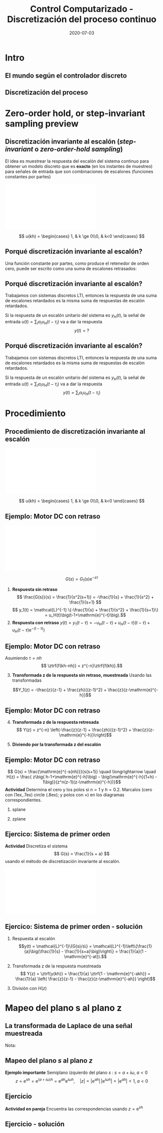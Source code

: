 #+OPTIONS: toc:nil
# #+LaTeX_CLASS: koma-article 

#+LATEX_CLASS: beamer
#+LATEX_CLASS_OPTIONS: [presentation,aspectratio=169]
#+OPTIONS: H:2

#+LaTex_HEADER: \usepackage{khpreamble}
#+LaTex_HEADER: \usepackage{amssymb}
#+LaTex_HEADER: \usepackage{tcolorbox}
#+LaTex_HEADER: \DeclareMathOperator{\shift}{q}
#+LaTex_HEADER: \DeclareMathOperator{\diff}{p}

#+title: Control Computarizado - Discretización del proceso continuo
#+date: 2020-07-03

* What do I want the students to understand?			   :noexport:
  - How to sample cont-time system

* Which activities will the students do?			   :noexport:
  1. Sample first-order system 
  2. Root locus of simple system

* Intro
** El mundo según el controlador discreto
   #+BEGIN_CENTER 
    \includegraphics[width=0.7\linewidth]{../../figures/fig1-1-schematic.png}
   #+END_CENTER
   #+begin_export latex
   {\footnotesize Åström \& Wittenmark \textit{Computer-controlled systems}}
   #+end_export
** Discretización del proceso
   #+begin_center
   \includegraphics[width=0.6\linewidth]{../../figures/fig2-4.png}
   #+end_center
   #+begin_export latex
   {\footnotesize Åström \& Wittenmark \textit{Computer-controlled systems}}
   #+end_export
* Ejemplo                                                          :noexport:
** Ejemplo: Controlador discreto para el brazo del disco duro
   Usando $J=1$ y  $h=1$.
   #+begin_export latex
  \begin{center}
  \begin{tikzpicture}
  \tikzset{node distance=2cm, 
      block/.style={rectangle, draw, minimum height=12mm, minimum width=14mm},
      sumnode/.style={circle, draw, inner sep=2pt}        
  }

    \node[coordinate] (input) {};
    \node[block, right of=input] (TR) {$0.2K$};
    \node[sumnode, right of=TR, node distance=30mm] (sum) {\tiny $\sum$};
    \node[block,right of=sum, node distance=30mm] (plant) {$\theta(k) = \frac{1}{(\shift-1)^2}u(k)$};
    %\node[sumnode, right of=plant, node distance=30mm] (sumdist) {$\sum$};
    %\node[coordinate, above of=sumdist, node distance=15mm] (dist) {};
    %\node[coordinate, right of=sumdist, node distance=15mm] (measure) {};
    \node[coordinate, right of=plant, node distance=30mm] (output) {};
    \node[coordinate, right of=plant, node distance=22mm] (measure) {};
    %\node[sumnode,below of=measure, node distance=25mm] (sumnoise) {$\sum$};
    %\node[coordinate, right of=sumnoise, node distance=15mm] (noise) {};
    \node[block,below of=plant, node distance=20mm] (SR) {$K\frac{\shift - 0.8}{\shift}$};
    \draw[->] (input) -- node[above, pos=0.2] {$\theta_{ref}(k)$} (TR);
    \draw[->] (TR) -- node[above] {$u_1(k)$} (sum);
    \draw[->] (sum) -- node[above] {$u(k)$} (plant);
    \draw[->] (plant) -- node[at end, above] {$\theta(k)$} (output);
    \draw[->] (measure) |- (SR);
    \draw[->] (SR) -| (sum) node[right, pos=0.8] {$u_2(k)$} node[left, pos=0.96] {$-$};
  \end{tikzpicture}
  \end{center}
   #+end_export
   Ecuación en diferencias para el sistema de lazo cerrado (usando $K=0.5$):
   \[ \theta(k+2) - 2\theta(k+1) + \theta(k) = 0.1\theta_{ref}(k) - 0.5\big(\theta(k) -0.8\theta(k-1)\big) \]
   \[ \theta(k+3) -2\theta(k+2) + 1.5\theta(k+1) - 0.4\theta(k) = 0.1\theta_{ref}(k+1)\]

** Ejemplo: Controlador discreto para el brazo del disco duro
    \[ \Theta(z) = \frac{1.01}{z-1} - \frac{0.60}{z-0.62} + \frac{0.03}{z^2 - 1.38z + 0.64} - \frac{0.41z}{z^2 - 1.38z + 0.64}\]
    Aplicando la transformada z inversa (ayuda de Wolfram) para cada uno de los terminos
    \[
    \theta(k) &= 1.01u_s(k-1) - 0.60(0.62)^{k-1} - 0.05(0.8)^k\Big(\cos(0.53k) + 19.9\sin(0.53 k)\Big)
    \]

   #+begin_export latex
   \begin{center}
     \begin{tikzpicture}[scale=2]
       \draw[->] (-1.2, 0) -- (1.2,0) node[below] {Re};
       \draw[->] (0, -1.2) -- (0,1.2) node[left] {Im};
       \draw[domain=0:360, samples=361, dashed] plot ({cos(\x)}, {sin(\x)});
       \node[red, pin=0:{$|0.69+0.41i|=0.80$}] (pole1) at (0.69, 0.41) { \Large $\times$};
       \node[red] (pole2) at (0.69, -0.41) { \Large $\times$};
       \draw[domain=0:30, samples=10, ->] plot ({0.6*cos(\x)}, {0.6*sin(\x)});
       \node[anchor=west] at (1.0, 0.15) {$\arg (0.69 + 0.41i) = 0.53$};
       \draw[thin] (0,0) to (0.69, 0.41);
       %\node[] at (0.69, -0.2) {$0.69$};
       %\node[] at (0, 0.41) {$0.41 i$};
     \end{tikzpicture}
   \end{center}
   #+end_export

** Ejercicio
   La ecuación en diferencias para el compensador /lead/ $F(s)=K\frac{s+b}{s+a}$ que vímos en la primera clase
      \begin{center}
      \begin{tikzpicture}
      \node[draw, inner sep=6pt] (block) {$K\frac{s+b}{s+a}$};
      \draw[->] (block) ++ (2,0) -- node[above, near start] {$\theta(t)$} (block);
      \draw[->] (block) -- node[above, near end] {$u_2(t)$}  ++(-2,0);
      \end{tikzpicture}
      \end{center}
      era (con los valores  $a=8$, $b=1$, $h=0.1$, $K=1$)
      \[ u_2(k+1) - 0.2u_2(k) = \theta(k+1) - 0.9\theta(k) \]

   *Calcula la respuesta del sistema a una señal escalón unitario.* 



** Solución
   La ecuación en diferencias para el compensador /lead/ $F(s)=K\frac{s+b}{s+a}$ que vímos en la primera clase
      \begin{center}
      \begin{tikzpicture}
      \node[draw, inner sep=6pt] (block) {$K\frac{s+b}{s+a}$};
      \draw[->] (block) ++ (2,0) -- node[above, near start] {$\theta(t)$} (block);
      \draw[->] (block) -- node[above, near end] {$u_2(t)$}  ++(-2,0);
      \end{tikzpicture}
      \end{center}
      era (con los valores  $a=8$, $b=1$, $h=0.1$, $K=1$)
      \[ u_2(k+1) - 0.2u_2(k) = \theta(k+1) - 0.9\theta(k) \]

   *Calcula la respuesta del sistema a una señal escalón unitario.* 


* Zero-order hold, or step-invariant sampling preview
** Discretización invariante al escalón (/step-invariant/ o /zero-order-hold sampling/)

   El idea es muestrear la respuesta del escalón del sistema continuo para obtener un modelo discreto que es *exacto* (en los instantes de muestreo) para señales de entrada que son combinaciones de escalones (funciones constantes por partes)

#+BEGIN_CENTER 
 \includegraphics[width=0.99\linewidth]{../../figures/invariant-sampling.pdf}
#+END_CENTER

  \[ u(kh) = \begin{cases} 1, & k \ge 0\\0, & k<0 \end{cases} \]
   
** Porqué discretización invariante al escalón?

   Una función constante por partes, como produce el retenedor de orden cero, puede ser escrito como una suma de escalones retrasados:
   #+begin_export latex

     \begin{center}
       \begin{tikzpicture}
         \small
         \begin{axis}[
           clip = false,
           width=7cm,
           height=2.5cm,
           yshift=1.5cm,
           xlabel={$t$},
           ylabel={},
           xmax=10.5,
	   ymax=3,
           ]
           \addplot+[black, no marks] coordinates {(-1,0) (0,0) (0,1) (10,1) } node[pos=0.7,coordinate, pin=40:$u_H(t)$] {};
         \end{axis}
         \begin{axis}[
           clip=false,
           width=7cm,
           height=2.5cm,
           yshift=-1.5cm,
           xlabel={$t$},
           ylabel={},
           xmax=10.5,
	   ymax=3,
           ]
           \addplot+[black, no marks] coordinates {(-1,0) (1,0) (1,2) (10,2) } node[pos=0.7,coordinate, pin=40:$2u_H(t-1)$] {};;
         \end{axis}
         \begin{axis}[
           clip=false,
           width=7cm,
           height=2.5cm,
           xshift=7.5cm,
           xlabel={$t$},
           ylabel={},
           xmax=10.5,
	   ymax=3,
           ]
           \addplot+[black, no marks] coordinates {(-1,0) (0,0) (0,1) (1,1) (1,3) (10,3) }  node[pos=0.7,coordinate, pin=40:$u_H(t) + 2u_H(t-1)$] {};;
         \end{axis}

         \node at (2.2,0.2) {\huge  +};
         \node at (6.5,0.2) {\huge  =};

       \end{tikzpicture}
     \end{center}
   #+end_export

** Porqué discretización invariante al escalón?
   Trabajamos con sistemas discretos LTI, entonces la respuesta de una suma de escalones retardados es la misma suma de respuestas de escalón retardados.
   #+begin_export latex

        \begin{center}
          \begin{tikzpicture}[node distance=20mm, block/.style={rectangle, draw, minimum width=15mm, }]

            \node[coordinate] (input) {};
            \node[block, right of=input, node distance=22mm] (lti) {LTI};
            \node[coordinate, right of=lti, node distance=22mm] (output) {};

            \draw[->] (input) -- node[above, near start] {$u_H(t)$} (lti);
            \draw[->] (lti) -- node[above, near end] {$y_H(t)$} (output);
          \end{tikzpicture}
        \end{center}
   #+end_export
   Si la respuesta de un escalón unitario del sistema es $y_H(t)$, la señal de entrada  
   $u(t) = \sum_{i} \alpha_i u_H(t-\tau_i)$ va a dar la respuesta \[y(t)=?\]

** Porqué discretización invariante al escalón?
   Trabajamos con sistemas discretos LTI, entonces la respuesta de una suma de escalones retardados es la misma suma de respuestas de escalón retardados.
   #+begin_export latex

        \begin{center}
          \begin{tikzpicture}[node distance=20mm, block/.style={rectangle, draw, minimum width=15mm, }]

            \node[coordinate] (input) {};
            \node[block, right of=input, node distance=22mm] (lti) {LTI};
            \node[coordinate, right of=lti, node distance=22mm] (output) {};

            \draw[->] (input) -- node[above, near start] {$u_H(t)$} (lti);
            \draw[->] (lti) -- node[above, near end] {$y_H(t)$} (output);
          \end{tikzpicture}
        \end{center}
   #+end_export
   Si la respuesta de un escalón unitario del sistema es $y_H(t)$, la señal de entrada  
   $u(t) = \sum_{i} \alpha_i u_H(t-\tau_i)$ va a dar la respuesta \[y(t)=\sum_{i} \alpha_i u_H(t-\tau_i)\]


\begin{tcolorbox}
   Si el método de discretización es exacto para una señal de entrada en forma de un escalón, va a ser exacto para señales que son constantes por partes. Este son el tipo de señales que produce el retenedor de orden cero. 
\end{tcolorbox}



* Procedimiento
** Procedimiento de discretización invariante al escalón
#+BEGIN_CENTER 
 \includegraphics[width=0.99\linewidth]{../../figures/invariant-sampling.pdf}
#+END_CENTER
  \[ u(kh) = \begin{cases} 1, & k \ge 0\\0, & k<0 \end{cases} \]

\begin{tcolorbox}
\[ H(z) = \frac{z-1}{z} \ztrf{\mathcal{L}^{-1}\{ \frac{G(s)}{s} \}} \]
\end{tcolorbox}
  
** Ejemplo: Motor DC con retraso
#+BEGIN_CENTER 
 \includegraphics[width=0.89\linewidth]{../../figures/invariant-sampling-dcmotor.pdf}
#+END_CENTER
\[ G(s) = G_1(s)\mathrm{e}^{-s\tau}\]

1. *Respuesta sin retraso* \[ \frac{G(s)}{s} = \frac{1}{s^2(s+1)} = -\frac{1}{s} + \frac{1}{s^2} + \frac{1}{s+1} \]
   \[ y_1(t) = \mathcal{L}^{-1} \{-\frac{1}{s} + \frac{1}{s^2} + \frac{1}{s+1}\} = u_H(t)\big(t-1+\mathrm{e}^{-t}\big).\]
2. *Respuesta con retraso* \( y(t) = y_1(t-\tau) =  -u_H(t-\tau) + u_H(t-\tau)(t-\tau) + u_H(t-\tau)\mathrm{e}^{-(t-\tau)}\big) \)

** Ejemplo: Motor DC con retraso
   Asumiendo \(\tau = nh\)
   \[ \ztrf{f(kh-nh)} = z^{-n}\ztrf{f(kh)}.\]
3. [@3] *Transformada z de la respuesta sin retraso, muestreada* 
   Usando las transformadas
   \begin{align*}
   u_H(kh) \quad &\overset{\mathcal{Z}}{\longleftrightarrow} \quad \frac{z}{z-1}\\
   u_H(kh)kh \quad &\overset{\mathcal{Z}}{\longleftrightarrow} \quad \frac{zh}{(z-1)^2}\\
   u_H(kh)\mathrm{e}^{-a(kh)} \quad &\overset{\mathcal{Z}}{\longleftrightarrow} \quad \frac{z}{z-\mathrm{e}^{-ah}}
   \end{align*}
   \[Y_1(z) = -\frac{z}{z-1} + \frac{zh}{(z-1)^2} + \frac{z}{z-\mathrm{e}^{-h}}\]

** Ejemplo: Motor DC con retraso
4. [@4] *Transformada z de la respuesta retresada*
   \[ Y(z) = z^{-n} \left(-\frac{z}{z-1} + \frac{zh}{(z-1)^2} + \frac{z}{z-\mathrm{e}^{-h}}\right)\]
5.  *Diviendo por la transformada z del escalón* 
   \begin{align*}
   H(z) &= \frac{Y(z)}{U(z)} = \frac{z-1}{z} z^{-n} \left(-\frac{z}{z-1} + \frac{zh}{(z-1)^2} + \frac{z}{z-\mathrm{e}^{-h}}\right)\\
   &= z^{-n} \left( -1 + \frac{h}{z-1} + \frac{z-1}{z-\mathrm{e}^{-h}} \right)\\
   &= \frac{ z\big( h-1+\mathrm{e}^{-h}\big) - \big(\mathrm{e}^{-h}(1+h) - 1\big)}{z^n(z-1)(z-\mathrm{e}^{-h})}
   \end{align*}

** Ejemplo: Motor DC con retraso
   \[ G(s) = \frac{\mathrm{e}^{-s(nh)}}{s(s+1)} \quad \longrightarrow \quad
   H(z) = \frac{ z\big( h-1+\mathrm{e}^{-h}\big) - \big(\mathrm{e}^{-h}(1+h) - 1\big)}{z^n(z-1)(z-\mathrm{e}^{-h})}\]
   *Actividad* Determina el cero y los polos si $n=1$ y $h=0.2$. Marcalos (cero con  \tikz \draw (1ex,.7ex) circle (.8ex); y polos con $\times$) en los diagramas correspondientes.
*** splane
    :PROPERTIES:
    :BEAMER_col: 0.4
    :END:
    #+begin_export latex
   \begin{tikzpicture}
   \node[red] at (-1.5,2) {\Large $s$-plane};
   \draw[->] (-2,0) -- (1,0); 
   \draw[->] (0,-2) -- (0,2);
   \end{tikzpicture}
    #+end_export


*** zplane
    :PROPERTIES:
    :BEAMER_col: 0.6
    :END:
    #+begin_export latex
    \begin{tikzpicture}
    \node {\includegraphics[height=0.6\textheight]{../../figures/zgrid-crop}};
    \node[red] at (2.5,2.2) {\Large $z$-plane};
    \end{tikzpicture}
    #+end_export

** Ejercico: Sistema de primer orden
   *Actividad* Discretiza el sistema 
   \[ G(s) = \frac{1}{s + a} \]
   usando el método de discretización invariante al escalón.
#+BEGIN_CENTER 
 \includegraphics[width=0.69\linewidth]{../../figures/invariant-sampling.pdf}
#+END_CENTER

\begin{tcolorbox}
\[ H(z) = \frac{z-1}{z} \ztrf{\mathcal{L}^{-1}\{ \frac{G(s)}{s} \}} \]
\end{tcolorbox}

** Ejercico: Sistema de primer orden - solución
   1. Respuesta al escalón
      \[y(t) = \mathcal{L}^{-1}\{G(s)/s\} = \mathcal{L}^{-1}\left\{\frac{1}{a}\big(\frac{1}{s} - \frac{1}{s+a}\big)\right\} = \frac{1}{a}(1 - \mathrm{e}^{-at}).\]
   2. Transformada z de la respuesta muestreada
      \[ Y(z) = \ztrf{y(kh)} = \frac{1}{a} \ztrf{1 - \mathrm{e}^{-akh}} = \frac{1}{a} \left( \frac{z}{z-1} - \frac{z}{z-\mathrm{e}^{-ah}} \right)\]
   3. División con \(H(z)\)
      \begin{align*}
       H(z) &=  \frac{1}{a} \frac{z-1}{z} \left( \frac{z}{z-1} - \frac{z}{z-\mathrm{e}^{-ah}} \right)
           = \frac{1}{a} \left( 1 - \frac{z-1}{z-\mathrm{e}^{-ah}}\right)\\
	   &= \frac{\frac{1}{a}\big((z-\mathrm{e}^{-ah}) - (z-1)\big)}{z-\mathrm{e}^{-ah}}
            = \frac{\frac{1}{a}(1-\mathrm{e}^{-ah})}{z-\mathrm{e}^{-ah}}
      \end{align*}

* Mapeo del plano s al plano z
** La transformada de Laplace de una señal muestreada

   Nota:
   \begin{align*}
   F_s(s) &=  \sum_{k=0}^{\infty} f(kh) \left(\mathrm{e}^{-sh}\right)^k\quad \text{transformada de Laplace}\\
   F(z) &= \sum_{k=0}^{\infty} f(kh) z^{-k} \quad \text{transformada z}
   \end{align*}

   \begin{tcolorbox}
   La transformada z de una señal muestreada corresponde a su transformada de Laplace bajo la relación 
   \[ z = \mathrm{e}^{sh}\]
   entre el dominio $s$ de la transformada de Laplace y el dominio $z$ de la tranformada z.
   \end{tcolorbox}



** Mapeo del plano \(s\) al plano \(z\)
\begin{tcolorbox}
\[ z = \mathrm{e}^{sh} \qquad \Leftrightarrow \qquad  s = \frac{1}{h} \ln z\]
\end{tcolorbox}

*Ejemplo importante* Semiplano izquierdo del plano \(s\) : \( s = a + i\omega, \; a < 0\)
\[ z = \mathrm{e}^{sh} = \mathrm{e}^{(a + i\omega)h} = \mathrm{e}^{ah} \mathrm{e}^{i\omega h}, \quad |z| = |\mathrm{e}^{ah}|\, |\mathrm{e}^{i\omega h}| = |\mathrm{e}^{ah}| < 1, \; a < 0\]

** Ejercicio

   *Actividad en pareja* Encuentra las correspondencias usando \(z = \mathrm{e}^{sh}\)

   #+begin_export latex
      \begin{center}
      \begin{tikzpicture}[node distance=40mm]
      \node (spl) {Plano $s$};
      \node[right of=spl] (sp1) {\includegraphics[height=0.3\textheight]{../../figures/imaginary-plane-vertical-line}};
      \node[right of=sp1] (sp2) {\includegraphics[height=0.3\textheight]{../../figures/imaginary-plane-diagonal-line}};
      \node[right of=sp2] (sp3) { \includegraphics[height=0.3\textheight]{../../figures/imaginary-plane-horizontal-line}};
      \node[below of=spl, node distance=30mm] (zpl) {Plano \(z\)};
      \node[right of=zpl] (zp1) {\includegraphics[height=0.3\textheight]{../../figures/imaginary-plane-diagonal-line-map}};
      \node[right of=zp1] (zp2) {\includegraphics[height=0.3\textheight]{../../figures/imaginary-plane-horizontal-line-map}};
      \node[right of=zp2] (zp3) {\includegraphics[height=0.3\textheight]{../../figures/imaginary-plane-circle-z}};
      
      %\draw[<->, thick, orange] (sp1) to (zp3);
      %\draw[<->, thick, blue] (sp2) to (zp1);
      %\draw[<->, thick, green!80!black] (sp3) to (zp2);
    \end{tikzpicture}
   \end{center}
   #+end_export

** Ejercicio - solución
   #+begin_export latex
      \begin{center}
      \begin{tikzpicture}[node distance=40mm]
      \node (spl) {Plano $s$};
      \node[right of=spl] (sp1) {\includegraphics[height=0.3\textheight]{../../figures/imaginary-plane-vertical-line}};
      \node[right of=sp1] (sp2) {\includegraphics[height=0.3\textheight]{../../figures/imaginary-plane-diagonal-line}};
      \node[right of=sp2] (sp3) { \includegraphics[height=0.3\textheight]{../../figures/imaginary-plane-horizontal-line}};
      \node[below of=spl, node distance=30mm] (zpl) {Plano \(z\)};
      \node[right of=zpl] (zp1) {\includegraphics[height=0.3\textheight]{../../figures/imaginary-plane-diagonal-line-map}};
      \node[right of=zp1] (zp2) {\includegraphics[height=0.3\textheight]{../../figures/imaginary-plane-horizontal-line-map}};
      \node[right of=zp2] (zp3) {\includegraphics[height=0.3\textheight]{../../figures/imaginary-plane-circle-z}};

      \draw[<->, thick, orange] (sp1) to (zp3);
      \draw[<->, thick, blue] (sp2) to (zp1);
      \draw[<->, thick, green!80!black] (sp3) to (zp2);
    \end{tikzpicture}
   \end{center}
   #+end_export

* Otro tipos de discretización                                     :noexport:
** Impulse- step- and ramp-invariant sampling

#+BEGIN_CENTER 
 \includegraphics[width=0.9\linewidth]{../../figures/invariant-sampling.pdf}
#+END_CENTER

   - Impulse-invariant sampling: \( u(t) = \delta(t)\)
   - Step-invariant sampling (zero order hold): \( u(t) = \begin{cases} 1, & t \ge 0\\0, & t<0 \end{cases} \)
   - Ramp-invariant sampling: \( u(t) = \begin{cases} t, & t \ge 0\\0, & t<0 \end{cases} \)

** Step-invariant sampling, or zero-order-hold sampling
   Let the input to the continuous-time system be a step \(u(t)=\stepfcn,\) which has Laplace transform \(U(s)=\frac{1}{s}.\) In the Laplace-domain we get
   \[Y(s) = G(s)\frac{1}{s}\]
   1. Obtain the time-response by inverse Laplace: \(y(t)=\laplaceinv{Y(s)}\)
   2. Sample the time-response to obtain the sequence \(y(kh)\) and apply  the z-transform to obtain \(Y(z) = \ztrf{y(kh)}\)
   3. Calculate the pulse-transfer function by dividing with the z-transform of the input signal \(U(z) = \frac{z}{z-1}. \) \[H(z) = \frac{Y(z)}{U(z)} = \frac{z-1}{z}Y(z) \]

* Zero-order hold sampling example                                 :noexport:
** Example: First-order system
   Let's apply step-invariant sampling to the system
   \[ G(s) = \frac{1}{s + a}. \]

** Example: First-order system					   :noexport:
   Let's apply the above sampling methods to the system
   \[ G(s) = \frac{1}{s - \lambda}. \]

   By partial fracion expansion we get \[ Y(s) = G(s)\frac{1}{s} = \frac{1}{\lambda} \left( \frac{1}{s-\lambda} - \frac{1}{s} \right). \]

   1. The step response becomes
      \[ y(t) = \frac{1}{\lambda} \left( \mexp{\lambda{} t} - u_H(t) \right), \]
      where \(u_H(t)\) is the step function.
   2. Sampling and applying the z-transform gives
      \[ Y(z) = \frac{1}{\lambda} \left( \frac{z}{z-\mexp{\lambda h}} - \frac{z}{z-1} \right). \]

** Example: First-order system, contd.				   :noexport:
   \[ G(s) = \frac{1}{s - \lambda}. \]

   3. [@3] Calculate the pulse-transfer function
      \begin{align*} 
             H(z) &= \frac{Y(z)}{U(z)} = \frac{z-1}{z}Y(z)\\
                  &= \frac{1}{\lambda} \left( \frac{ z-1 }{ z-\mexp{\lambda h} } - 1 \right)\\
                  &= \frac{1}{\lambda} \frac{ (z-1) - (z-\mexp{\lambda h}) }{z-\mexp{\lambda h}}\\
                  &= \frac{1}{\lambda} \left( \frac{ \mexp{\lambda h} - 1 }{ z - \mexp{\lambda h} } \right)
      \end{align*}


** Example: First-order system					   :noexport:
   Let's apply the above sampling methods to the system
   \[ G(s) = \frac{1}{s - \lambda}. \]

   By partial fracion expansion we get \[ Y(s) = G(s)\frac{1}{s} = \frac{1}{\lambda} \left( \frac{1}{s-\lambda} - \frac{1}{s} \right). \]

   1. The step response becomes
      \[ y(t) = \frac{1}{\lambda} \left( \mexp{\lambda{} t} - u_H(t) \right), \]
      where \(u_H(t)\) is the step function.
   2. Sampling and applying the z-transform gives
      \[ Y(z) = \frac{1}{\lambda} \left( \frac{z}{z-\mexp{\lambda h}} - \frac{z}{z-1} \right). \]
   3. Calculate the pulse-transfer function
      \begin{align*} 
             H(z) &= \frac{Y(z)}{U(z)} = \frac{z-1}{z}Y(z)\\
                  &= \frac{1}{\lambda} \left( \frac{z-1}{z-\mexp{\lambda h}} - 1 \right)\\
                  &= \frac{1}{\lambda} \frac{(z-1) - (z-\mexp{\lambda h})}(z-\mexp{\lambda h}}\\
                  &= \frac{1}{\lambda} \frac{ \mexp{\lambda h} - 1}{z - \mexp{\lambda h}}
      \end{align*}

** Do on your own: The double integrator

   \[ G(s) = \frac{1}{s^2} \]

* Discrete-time signals						   :noexport:

** The discrete causal linear time-invariant system

   \begin{center}
   \begin{tikzpicture}[node distance=20mm, anchor=north]
   \node[coordinate] (input) {};
   \node[rectangle, draw, right of=input, inner sep=3mm] (lti) {g};
   \node[coordinate, right of=lti] (output) {};
   \draw[->] (input) -- node[near start, above] {$u(k)$}  (lti);
   \draw[->] (lti) -- node[near end, above] {$y(k)$} (output);
   \end{tikzpicture}
   \end{center}

   \[ y(k) = g \ast u = \sum_{n=0}^\infty g(n) u(k-n) \]

   If input signal is a pulse (delta-function)
#+BEGIN_LaTeX
\begin{center}
\begin{tikzpicture}
\begin{axis}[
  width=14cm,
  height=2.5cm,
  xlabel={$k$},
  ylabel={$u(k)$},
  xmin=-2.5,
  xmax=10.5,
]

\addplot+[black, ycomb, domain=-2:10, samples=13,variable=k] { (k==0)}; 

\end{axis}
\end{tikzpicture}
\end{center}

\vspace*{-5mm}

#+END_LaTeX
   \[ y(k) = \sum_{n=0}^\infty g(n) \delta(k-n) = ? \]

** The discrete causal linear time-invariant system

   \begin{center}
   \begin{tikzpicture}[node distance=20mm, anchor=north]
   \node[coordinate] (input) {};
   \node[rectangle, draw, right of=input, inner sep=3mm] (lti) {g};
   \node[coordinate, right of=lti] (output) {};
   \draw[->] (input) -- node[near start, above] {$u(k)$}  (lti);
   \draw[->] (lti) -- node[near end, above] {$y(k)$} (output);
   \end{tikzpicture}
   \end{center}

   \[ y(k) = g \ast u = \sum_{n=0}^\infty g(n) u(k-n) \]

   If input signal is a pulse (delta-function)
#+BEGIN_LaTeX
\begin{center}
\begin{tikzpicture}
\begin{axis}[
  width=14cm,
  height=2.5cm,
  xlabel={$k$},
  ylabel={$u(k)$},
  xmin=-2.5,
  xmax=10.5,
]

\addplot+[black, ycomb, domain=-2:10, samples=13,variable=k] { (k==0)}; 

\end{axis}
\end{tikzpicture}
\end{center}

\vspace*{-5mm}

#+END_LaTeX
   \[ y(k) = \sum_{n=0}^\infty g(n) \delta(k-n) = g(k) \]

** Causality

   \begin{center}
   \begin{tikzpicture}[node distance=20mm, anchor=north]
   \node[coordinate] (input) {};
   \node[rectangle, draw, right of=input, inner sep=3mm] (lti) {g};
   \node[coordinate, right of=lti] (output) {};
   \draw[->] (input) -- node[near start, above] {$u(k)$}  (lti);
   \draw[->] (lti) -- node[near end, above] {$y(k)$} (output);
   \end{tikzpicture}
   \end{center}

   *Causality* means that the system output $y(n)$ at some time instant $n$ *does not* depend on future values of the input signal.

   Which of the below pulse responses do *not* belong to a causal system?

   \begin{tikzpicture}
   \small
   \begin{axis}[
   width=7cm,
   height=2.5cm,
   xlabel={$k$},
   ylabel={$g(k)$},
   xmin=-3.5,
   xmax=10.5,
   ytick = {0},
   ]
   \addplot+[black, ycomb, domain=-3:10, samples=14,variable=k] { exp(-0.20*k)};
   \end{axis}

   \begin{axis}[
   xshift=7cm,
   width=7cm,
   height=2.5cm,
   xlabel={$k$},
   ylabel={$g(k)$},
   xmin=-3.5,
   xmax=10.5,
   ytick = {0},
   ]
   \addplot+[black, ycomb, domain=-3:10, samples=14,variable=k] { (k>=0)*exp(-0.20*k)};
   \end{axis}

   \begin{axis}[
   xshift=0cm,
   yshift=-2.5cm,
   width=7cm,
   height=2.5cm,
   xlabel={$k$},
   ylabel={$g(k)$},
   xmin=-3.5,
   xmax=10.5,
   ytick = {0},
   ]
   \addplot+[black, ycomb, domain=-5:8, samples=14,variable=k] { (k<0)*cos(30*k)};
   \end{axis}

   \begin{axis}[
   xshift=7cm,
   yshift=-2.5cm,
   width=7cm,
   height=2.5cm,
   xlabel={$k$},
   ylabel={$g(k)$},
   xmin=-3.5,
   xmax=10.5,
   ytick = {0},
   ]
   \addplot+[black, ycomb, domain=-5:8, samples=14,variable=k] { (k>0)*cos(30*k)};
   \end{axis}


   \end{tikzpicture}

* Stuff not time for Tuesday Jan 16				   :noexport:

** Linearity, time invariance and the pulse response

   The input signal

#+BEGIN_LaTeX
\begin{center}
\begin{tikzpicture}
\small
\begin{axis}[
  width=14cm,
  height=3.5cm,
  xlabel={$k$},
  ylabel={$u(k)$},
  xmin=-0.5,
  xmax=10.5,
  ytick = {-1, 0, 0.6, 2},
]

\addplot+[black, ycomb, domain=-2:10, samples=13,variable=k] { 0.6*(k==0) + 2*(k==1) - 1*(k==2)}; 

\end{axis}
\end{tikzpicture}
\end{center}

\vspace*{-5mm}

#+END_LaTeX


   Can be written 
   \[u(k) = 0.6\delta(k) + 2\delta(k-1) - \delta(k-2) \]
   Since the system's response to a pulse is given by $g(k)$, the output signal is
   \[ y(k) = ?\]

** Linearity, time invariance and the pulse response

   The input signal

#+BEGIN_LaTeX
\begin{center}
\begin{tikzpicture}
\small
\begin{axis}[
  width=14cm,
  height=3.5cm,
  xlabel={$k$},
  ylabel={$u(k)$},
  xmin=-0.5,
  xmax=10.5,
  ytick = {-1, 0, 0.6, 2},
]

\addplot+[black, ycomb, domain=-2:10, samples=13,variable=k] { 0.6*(k==0) + 2*(k==1) - 1*(k==2)}; 

\end{axis}
\end{tikzpicture}
\end{center}

\vspace*{-5mm}

#+END_LaTeX


   Can be written 
   \[u(k) = 0.6\delta(k) + 2\delta(k-1) - \delta(k-2) \]
   Since the system's response to a pulse is given by $g(k)$, the output signal is
   \[ y(k) = 0.6g(k) + 2g(k-1) - g(k-2) \]

*** Notes							   :noexport:
    y(k) = \sum_{n=0}^\infty g(n) (0.6\delta(k) + 2\delta(k-1) - \delta(k-2))
         = 0.6 \sum_{n=0}^\infty g(n) 0.6\delta(k-n) + 2\sum_{n=0}^\infty g(n) \delta(k-1-n) - \sum_{n=0}^\infty g(n) \delta(k-2-n)
	 = 0.6 g(k) + 2g(k-1) - g(k-2).  



* The shift operator						   :noexport:
** The differential operator
   - A mathematical operator is a mapping. In order to define an operator, we must specify what type of mathematical objects it operates on, and what the operator does with the object. 
   - When working with differential equations, it can be convenient to introduce the *differential operator* often named $\diff$:
     \[ \diff \triangleq \frac{d}{dt} \]
     This operator is defined for differentiable functions $f(t)$, and returns the derivative
     \[ \diff f(t) = \frac{d}{dt} f(t) = f'(t) = \dot{f} (t) \].

** Linear differential equations using the differential operator   :noexport:
   The general linear differential equation
   \[ \frac{d^n}{dt^n} y + a_1 \frac{d^{n-1}}{dt^{n-1}} y + \cdots + a_n y =  b_0 \frac{d^m}{dt^m} u + b_1 \frac{d^{m-1}}{dt^{m-1}} u + \cdots + b_m u \]
   can be written 
   \[ \left( \diff^n + a_1 \diff^{n-1} + \cdots + a_n\right) y = \left( b_0 \diff^m + \diff^{m-1} + \cdots + b_m \right)  u \]
# Examples on the whiteboard

** The shift operator
   - For difference equations the shift operator \(\shift\) is very useful.
   - The shift operator is defined for double-infinite sequences $x_k$, i.e. the sequence $x_k$ must be infinitely long both for negative and positive $k$.
   - The operator shifts the sequence ahead one step:
     \[ \shift x_k = x_{k+1} \]
   
** Linear difference equations using the shift operator
   The general linear difference equation
   \[ y_{k+n} + a_1 y_{k+n-1} + \cdots + a_n y_k =  b_0 u_{k+m} + b_1 u_{k+m-1} + \cdots + b_m u_k \]
   can be written 
   \[ \underbrace{\left( \shift^n + a_1 \shift^{n-1} + \cdots + a_n\right)}_{A(\shift)} y(k) = \underbrace{\left( b_0 \shift^m + b_1\shift^{m-1} + \cdots + b_m \right)}_{B(\shift)}  u(k) \]

   \[ y(k) = \underbrace{\frac{B(\shift)}{A(\shift)}}_{\text{pulse transfer operator}} u(k) \]

*Important note:* In this course we work with /causal systems/. For such systems \(m \le n \), otherwise the output \(y_{k+n}\) would depend on future values of the input.

# Example, third order on the whiteboard

** The difference equation is a representation of a discrete-time dynamical systems

#+BEGIN_LaTeX
\begin{center}
\begin{tikzpicture}[node distance=25mm]
\node[rectangle, draw, minimum height=10mm, minimum width=14mm] (sys) {$G(\shift)$};
\node[coordinate, left of=sys] (input) {};
\node[coordinate, right of=sys] (output) {};

\draw[->] (input) -- node [near start, above] {$u(k)$} (sys);
\draw[->] (sys) -- node [near end, above] {$y(k)$} (output);

\end{tikzpicture}
\end{center}
#+END_LaTeX

   \[ \left( \shift^n + a_1 \shift^{n-1} + \cdots + a_n \right) y(k) = \left( b_0 \shift^m + b_1\shift^{m-1} + \cdots + b_m \right)  u(k) \]
 
  \[ y(k) = \frac{b_0 \shift^m + b_1\shift^{m-1} + \cdots + b_m}{ \shift^n + a_1 \shift^{n-1} + \cdots + a_n} u(k) = \frac{B(\shift)}{A(\shift)} u(k) = G(\shift) u(k) \]

# H(z) is called pulse transfer operator

* First order system and pulse response				   :noexport:
  
** First order systems
   \begin{center}
   \begin{tikzpicture}[node distance=20mm, anchor=north]
   \node[coordinate] (input) {};
   \node[rectangle, draw, right of=input, inner sep=3mm] (lti) {$G(q)=\frac{q-1}{q}$};
   \node[coordinate, right of=lti] (output) {};
   \draw[->] (input) -- node[near start, above] {$u(k)$}  (lti);
   \draw[->] (lti) -- node[near end, above] {$y(k)$} (output);
   \end{tikzpicture}
   \end{center}

   The system with pulse-transfer operator $G(q)=\frac{q-1}{q}$ corresponds to the difference equation
   \[ y(k) = G(q)u(k) \Leftrightarrow y(k) = \frac{q-1}{q} u(k) \]
   \[ y(k+1) = ?\]

** First order systems
   \begin{center}
   \begin{tikzpicture}[node distance=20mm, anchor=north]
   \node[coordinate] (input) {};
   \node[rectangle, draw, right of=input, inner sep=3mm] (lti) {$G(q)=\frac{q-1}{q}$};
   \node[coordinate, right of=lti] (output) {};
   \draw[->] (input) -- node[near start, above] {$u(k)$}  (lti);
   \draw[->] (lti) -- node[near end, above] {$y(k)$} (output);
   \end{tikzpicture}
   \end{center}

   The system with pulse-transfer operator $G(q)=\frac{q-1}{q}$ corresponds to the difference equation
   \[ y(k) = G(q)u(k) \Leftrightarrow y(k) = \frac{q-1}{q} u(k) \]
   \[ y(k+1) = u(k+1)-u(k), \quad \text{i.e.~a discrete-time differentiator}\]

** First order systems
   \begin{center}
   \begin{tikzpicture}[node distance=20mm, anchor=north]
   \node[coordinate] (input) {};
   \node[rectangle, draw, right of=input, inner sep=3mm] (lti) {$G(q)=\frac{q}{q-a}$};
   \node[coordinate, right of=lti] (output) {};
   \draw[->] (input) -- node[near start, above] {$u(k)$}  (lti);
   \draw[->] (lti) -- node[near end, above] {$y(k)$} (output);
   \end{tikzpicture}
   \end{center}

   The system with pulse-transfer operator $G(q)=\frac{q}{q-a}$ corresponds to the difference equation
   \[ y(k) = G(q)u(k) \Leftrightarrow y(k) = \frac{q}{q-a} u(k) \]
   \[ y(k+1) = ?\]

** First order systems
   \begin{center}
   \begin{tikzpicture}[node distance=20mm, anchor=north]
   \node[coordinate] (input) {};
   \node[rectangle, draw, right of=input, inner sep=3mm] (lti) {$G(q)=\frac{q}{q-a}$};
   \node[coordinate, right of=lti] (output) {};
   \draw[->] (input) -- node[near start, above] {$u(k)$}  (lti);
   \draw[->] (lti) -- node[near end, above] {$y(k)$} (output);
   \end{tikzpicture}
   \end{center}

   The system with pulse-transfer operator $G(q)=\frac{q}{q-a}$ corresponds to the difference equation
   \[ y(k) = G(q)u(k) \Leftrightarrow y(k) = \frac{q}{q-a} u(k) \]
   \[ y(k+1) = ay(k) + u(k+1). \quad \text{If $a=1$, the system is a discrete-time integrator}\]

** Pulse-response of a first order system
   \[ y(k+1) = ay(k) + u(k+1) \]
** Pulse-response of a first order system
   \[ y(k+1) = ay(k) + u(k+1) \]

   Pair the impulse response to each of the values of $a$
   \[ \text{I)}\; a=1 \qquad \text{II)}\; a=2 \qquad \text{III)}\; a = 0.5 \qquad \text{IV)}\; a=-0.9 \]

   \begin{tikzpicture}
   \small
   \begin{axis}[
   width=7cm,
   height=2.5cm,
   xlabel={$k$},
   ylabel={$g(k)$},
   xmin=-3.5,
   xmax=10.5,
   ytick = {-1,0,1},
   ymin = -1.2, ymax=1.2,
   ]
   \addplot+[black, ycomb, domain=-3:10, samples=14,variable=k] { (k>=0)*pow(1,k)};
   \end{axis}

   \begin{axis}[
   xshift=7cm,
   width=7cm,
   height=2.5cm,
   xlabel={$k$},
   ylabel={$g(k)$},
   xmin=-3.5,
   xmax=10.5,
   ytick = {0},
   ytick = {-1,0,1},
   ymin = -1.2, ymax=1.2,
   ]
   \addplot+[black, ycomb, domain=-3:10, samples=14,variable=k] { (k>=0)*pow(-0.9,k)};
   \end{axis}

   \begin{axis}[
   xshift=0cm,
   yshift=-2.5cm,
   width=7cm,
   height=2.5cm,
   xlabel={$k$},
   ylabel={$g(k)$},
   xmin=-3.5,
   xmax=10.5,
   ytick = {0},
   ytick = {-1,0,8},
   ymin = -0.2, ymax=8.2,
   ]
   \addplot+[black, ycomb, domain=-5:8, samples=14,variable=k] {  (k>=0)*pow(2,k) };
   \end{axis}

   \begin{axis}[
   xshift=7cm,
   yshift=-2.5cm,
   width=7cm,
   height=2.5cm,
   xlabel={$k$},
   ylabel={$g(k)$},
   xmin=-3.5,
   xmax=10.5,
   ytick = {0},
   ytick = {-1,0,1},
   ymin = -1.2, ymax=1.2,
   ]
   \addplot+[black, ycomb, domain=-5:8, samples=14,variable=k] {  (k>=0)*pow(0.5,k)};
   \end{axis}


   \end{tikzpicture}


* Complex geometric sequences					   :noexport:
** Complex geometric sequences

#   From Alan Oppenheim's video we saw that signals of the form 
   Signals of the form 
   \[ \alpha^{kh} = \left( \alpha ^h \right)^k = a^k \]
   are of special interest, since they are eigenfunctions of discrete-time LTIs.

   Do exercise for sequences
   \[ f(k) = a^k = \left( r \mathrm{e}^{i\theta} \right)^k = r^k \mathrm{e}^{i\theta k}. \]
   

** The z-transform of a geometric sequence
   Consider \[ f(kh) = a^{kh}, \; k=0,1,\ldots \]
   The z-transform is 
   \begin{align*}
   \ztrf{f(kh)} &= \ztransform{\big( a^h \big)^k}\\
   &= \sum_{k=0}^{\infty} \left( \frac{a^h}{z} \right) ^k = \frac{ 1 }{1 - \frac{a^h}{z}}\\
   &= \frac{z}{z-a^h}.
   \end{align*}



* z transform and geometric sequence				   :noexport:


** Exercise: The z-transform of a sampled complex sinusoid
   Consider the discrete-time complex sinusoid
   \[ x(kh) = \mexp{i\omega h k} = \big(\mexp{i\omega h} \big)^k \]
   Find the z-transform!

** Exercise: The z-transform of a sampled complex sinusoid, facit
   We had 
   \[ \ztrf{\big(\lambda^h \big)^k} = \frac{z}{z-\lambda^h} \]
   so
   \[ \ztrf{\big(\mexp{i\omega h} \big)^k} = \frac{z}{z-\mexp{i\omega h}}. \]

   Note the pole in \[\lambda^h = \mexp{i\omega h} \].

** Exercise: The z-transform of the ramp signal
** The z-transform of a sampled sinusoid			   :noexport:
   Consider the sampled sinusoid
   \[ f(kh) = \sin \omega kh = \impart{\mexp{i\omega kh}}\]
   Since taking the imaginary part is a linear operation, we get the z-transform
   \[ F(z) = \impart{\frac{z}{z-\mexp{i\omega h}}} = 

** Exercise: The z-transform of a sampled sinusoid		   :noexport:
   Consider the sampling of the sinusoid \( f(t) = \sin\omega t \) with sampling period $h$ 
   \[ f(kh) = \sin \omega kh \]
   Using Euler's identity we have
   \[ \sin \omega kh = \impart{\mexp{i\omega kh}} = \frac{1}{i2} \big(\mexp{i\omega h}\big)^k - \frac{1}{i2}\big(\mexp{-i\omega h}\big)^k. \]
   Find the z-transform!

** Exercise: The z-transform of a sampled sinusoid, facit	   :noexport:
   Using the z-transform of a geometric sequnce, we get
   \begin{align*}
   \ztrf{\sin\omega kh} &= \frac{1}{i2}\ztrf{\big(\mexp{i\omega h}\big)^k} - \frac{1}{i2} \ztrf{\big(\mexp{-i\omega h}\big)^k}\\
   &= \frac{1}{i2}\frac{z}{z-\mexp{i\omega h}} - \frac{1}{i2} \frac{z}{z-\mexp{-i\omega h}}\\
   &= \frac{1}{i2} \frac{z\big(z-\mexp{-i\omega h}\big) - z\big(z-\mexp{i\omega h}\big)}{\big(z-\mexp{i\omega h}\big)\big( z - \mexp{-i\omega h} \big) }\\
   &= \frac{1}{i2} \frac{z^2 - z\mexp{-i\omegah} - z^2 + z\mexp{i\omega h}}{z^2 -z\mexp{-i\omega h} - z\mexp{i\omega h} + 1}\\
   &= \frac{z\sin\omega h}{z^2 - 2\cos\omega h z  + 1}
   \end{align*}


** Z-transform of a forward shifted sequence
   Consider the shifted sequence \( \shift f(kh)  = f(kh+h) \)
   The z-transform becomes
   \begin{align*}
   \ztrf{\shift f(kh)} &= \ztransform{f(kh+h)}\\
   &= \sum_{k=0}^{\infty} f(kh+h)z z^{-(k+1)}, \quad \text{set } l=k+1\\
   &= z \sum_{l=1}^{\infty} f(lh) z^{-l} = z \sum_{l=0}^{\infty} f(lh) z^{-l} - zf(0)\\
   &= zF(z) - zf(0).
   \end{align*}


** Pole-mapping exercise

   [[file:pole-mapping-exc.org][Separate paper]]


